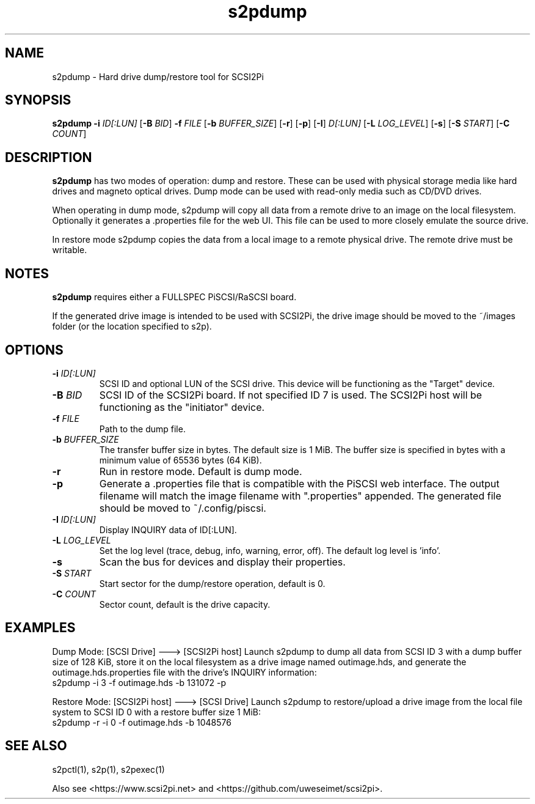 .TH s2pdump 1
.SH NAME
s2pdump \- Hard drive dump/restore tool for SCSI2Pi
.SH SYNOPSIS
.B s2pdump
\fB\-i\fR \fIID[:LUN]\fR
[\fB\-B\fR \fIBID\fR]
\fB\-f\fR \fIFILE\fR
[\fB\-b\fR \fIBUFFER_SIZE\fR]
[\fB\-r\fR]
[\fB\-p\fR]
[\fB\-I\fR] \fID[:LUN]\fR
[\fB\-L\fR \fILOG_LEVEL\fR]
[\fB\-s\fR]
[\fB\-S\fR \fISTART\fR]
[\fB\-C\fR \fICOUNT\fR]
.SH DESCRIPTION
.B s2pdump
has two modes of operation: dump and restore. These can be used with physical storage media like hard drives and magneto optical drives. Dump mode can be used with read-only media such as CD/DVD drives.

When operating in dump mode, s2pdump will copy all data from a remote drive to an image on the local filesystem. Optionally it generates a .properties file for the web UI. This file can be used to more closely emulate the source drive.

In restore mode s2pdump copies the data from a local image to a remote physical drive. The remote drive must be writable. 

.SH NOTES

.B s2pdump
requires either a FULLSPEC PiSCSI/RaSCSI board.

If the generated drive image is intended to be used with SCSI2Pi, the drive image should be moved to the ~/images folder (or the location specified to s2p).

.SH OPTIONS
.TP
.BR \-i\fI " "\fIID[:LUN]
SCSI ID and optional LUN of the SCSI drive. This device will be functioning as the "Target" device.
.TP
.BR \-B\fI " "\fIBID
SCSI ID of the SCSI2Pi board. If not specified ID 7 is used. The SCSI2Pi host will be functioning as the "initiator" device.
.TP
.BR \-f\fI " "\fIFILE
Path to the dump file.
.TP
.BR \-b\fI " "\fIBUFFER_SIZE
The transfer buffer size in bytes. The default size is 1 MiB. The buffer size is specified in bytes with a minimum value of 65536 bytes (64 KiB).
.TP
.BR \-r\fI
Run in restore mode. Default is dump mode.
.TP
.BR \-p\fI
Generate a .properties file that is compatible with the PiSCSI web interface. The output filename will match the image filename with ".properties" appended. The generated file should be moved to ~/.config/piscsi.
.TP
.BR \-I\fI " "\fIID[:LUN]
Display INQUIRY data of ID[:LUN].
.TP
.BR \-L\fI " " \fILOG_LEVEL
Set the log level (trace, debug, info, warning, error, off). The default log level is 'info'.
.TP
.BR \-s\fI
Scan the bus for devices and display their properties.
.TP
.BR \-S\fI "  " \fISTART
Start sector for the dump/restore operation, default is 0.
.TP
.BR \-C\fI "  " \fICOUNT
Sector count, default is the drive capacity.

.SH EXAMPLES
Dump Mode: [SCSI Drive] ---> [SCSI2Pi host]
Launch s2pdump to dump all data from SCSI ID 3 with a dump buffer size of 128 KiB, store it on the local filesystem as a drive image named outimage.hds, and generate the outimage.hds.properties file with the drive's INQUIRY information:
   s2pdump -i 3 -f outimage.hds -b 131072 -p

Restore Mode: [SCSI2Pi host] ---> [SCSI Drive]
Launch s2pdump to restore/upload a drive image from the local file system to SCSI ID 0 with a restore buffer size 1 MiB:
   s2pdump -r -i 0 -f outimage.hds -b 1048576

.SH SEE ALSO
s2pctl(1), s2p(1), s2pexec(1)
 
Also see <https://www.scsi2pi.net> and <https://github.com/uweseimet/scsi2pi>.
